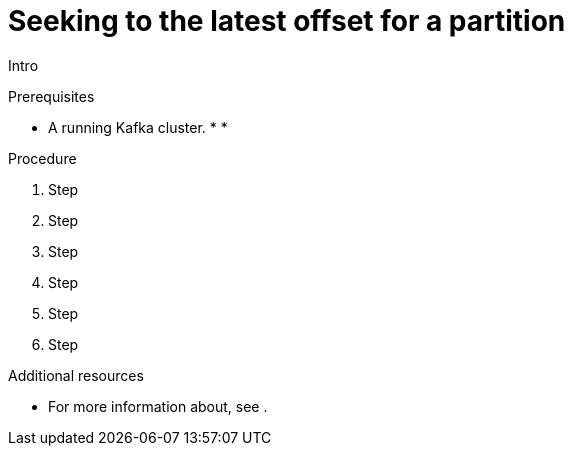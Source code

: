 // Module included in the following assemblies:
//
// assembly-kafka-bridge-quickstart.adoc

[id='proc-bridge-seeking-latest-offset-for-partition-{context}']
= Seeking to the latest offset for a partition

Intro

.Prerequisites

* A running Kafka cluster.
*
*

.Procedure

. Step

. Step

. Step

. Step

. Step

. Step

.Additional resources

* For more information about, see .